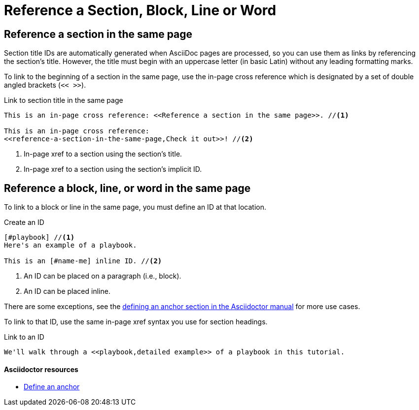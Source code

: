 = Reference a Section, Block, Line or Word
// URLs
:url-adoc-manual: https://asciidoctor.org/docs/user-manual
:url-anchor: {url-adoc-manual}/#anchordef

//WARNING: Don't use the `link` macro for referencing sections and IDs in the same page.

== Reference a section in the same page

Section title IDs are automatically generated when AsciiDoc pages are processed, so you can use them as links by referencing the section's title.
However, the title must begin with an uppercase letter (in basic Latin) without any leading formatting marks.

To link to the beginning of a section in the same page, use the in-page cross reference which is designated by a set of double angled brackets (`<< >>`).

.Link to section title in the same page
[source,asciidoc]
----
This is an in-page cross reference: <<Reference a section in the same page>>. //<1>

This is an in-page cross reference:
<<reference-a-section-in-the-same-page,Check it out>>! //<2>
----
<1> In-page xref to a section using the section's title.
<2> In-page xref to a section using the section's implicit ID.

== Reference a block, line, or word in the same page

To link to a block or line in the same page, you must define an ID at that location.

.Create an ID
[source,asciidoc]
----
[#playbook] //<1>
Here's an example of a playbook.

This is an [#name-me] inline ID. //<2>
----
<1> An ID can be placed on a paragraph (i.e., block).
<2> An ID can be placed inline.

There are some exceptions, see the {url-anchor}[defining an anchor section in the Asciidoctor manual^] for more use cases.

To link to that ID, use the same in-page xref syntax you use for section headings.

.Link to an ID
[source,asciidoc]
----
We'll walk through a <<playbook,detailed example>> of a playbook in this tutorial.
----

[discrete]
==== Asciidoctor resources

* {url-anchor}[Define an anchor^]
